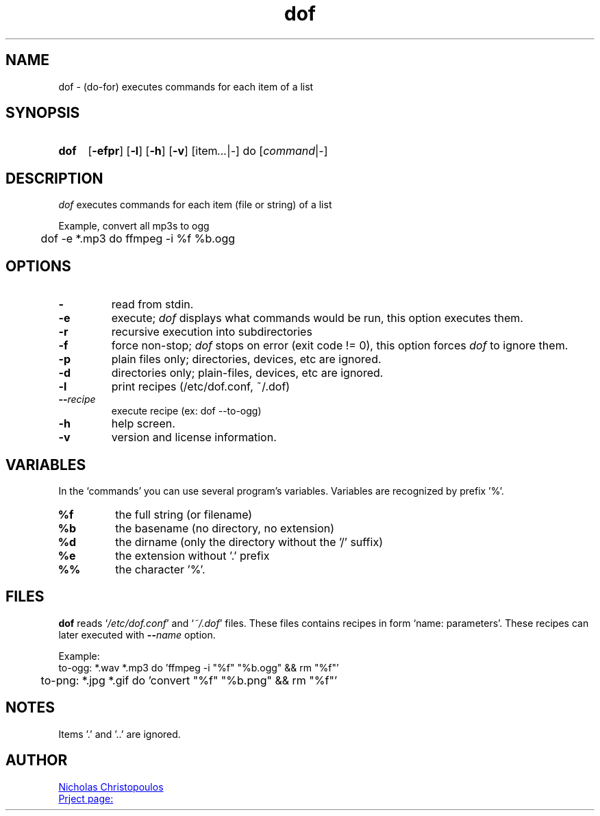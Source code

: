 \# exec: groff dof.1 -Tascii -man | less
\#
\# .TH cmd-name section [date [version [page-descr]]]
.TH dof 1 "12 Mar 2019" "v1.0" "User Commands"
.SH NAME
dof \- (do-for) executes commands for each item of a list
.SH SYNOPSIS
\# .SY command; .OP \-efp...; .OP \-d cs; .OP \-f fam; ...; .RI [ parameter .\|.\|. ]; .YS;
.SY dof
.OP \-efpr
.OP \-l
.OP \-h
.OP \-v
.RI [item .\|.\|. | - ]\ do\ [ command | - ]
.SH DESCRIPTION
\fIdof\fR executes commands for each item (file or string) of a list
.PP
Example, convert all mp3s to ogg
.EX
	dof -e *.mp3 do ffmpeg -i %f %b.ogg
.EE
.SH OPTIONS
.TP
.BR \-
read from stdin.
.TP
.BR \-e
execute; \fIdof\fR displays what commands would be run, this option executes them.
.TP
.BR \-r
recursive execution into subdirectories
.TP
.BR \-f
force non-stop; \fIdof\fR stops on error (exit code != 0), this option forces \fIdof\fR to ignore them.
.TP
.BR \-p
plain files only; directories, devices, etc are ignored.
.TP
.BR \-d
directories only; plain-files, devices, etc are ignored.
.TP
.BR \-l
print recipes (/etc/dof.conf, ~/.dof)
.TP
.BR \-\-\fIrecipe\fR
execute recipe (ex: dof --to-ogg)
.TP
.BR \-h
help screen.
.TP
.BR \-v
version and license information.
.SH VARIABLES
In the `commands' you can use several program's variables. Variables are recognized by prefix '%'.
.TP
.BR %f
the full string (or filename)
.TP
.BR %b
the basename (no directory, no extension)
.TP
.BR %d
the dirname (only the directory without the '/' suffix) 
.TP
.BR %e
the extension without '.' prefix
.TP
.BR %%
the character '%'.
\# .TP
\# .BR %(expr)
\# string processing expression... not used yet.
.SH FILES
\fBdof\fR reads `\fI/etc/dof.conf\fR' and `\fI~/.dof\fR' files.
These files contains recipes in form `name: parameters'.
These recipes can later executed with \fB--\fIname\fR option.
.PP
Example:
.EX
	to-ogg: *.wav *.mp3 do 'ffmpeg -i "%f" "%b.ogg" && rm "%f"'
	to-png: *.jpg *.gif do 'convert "%f" "%b.png" && rm "%f"'
.EE
.SH NOTES
.TP
Items '.' and '..' are ignored.
\# .SH SEE ALSO
\# command1(section), command2(section)
.SH AUTHOR
.MT nereus@\:freemail.gr
Nicholas Christopoulos
.ME
.br
.UR https://github.com/nereusx/unix-utils
Prject page:
.UE
\# EOF
